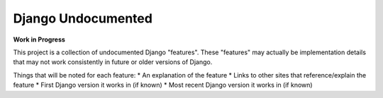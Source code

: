 Django Undocumented
===================

**Work in Progress**

This project is a collection of undocumented Django "features".  These
"features" may actually be implementation details that may not work
consistently in future or older versions of Django.

Things that will be noted for each feature:
* An explanation of the feature
* Links to other sites that reference/explain the feature
* First Django version it works in (if known)
* Most recent Django version it works in (if known)
